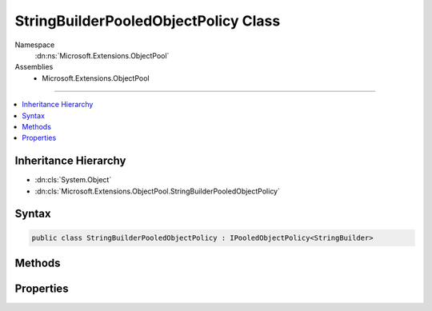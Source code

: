 

StringBuilderPooledObjectPolicy Class
=====================================





Namespace
    :dn:ns:`Microsoft.Extensions.ObjectPool`
Assemblies
    * Microsoft.Extensions.ObjectPool

----

.. contents::
   :local:



Inheritance Hierarchy
---------------------


* :dn:cls:`System.Object`
* :dn:cls:`Microsoft.Extensions.ObjectPool.StringBuilderPooledObjectPolicy`








Syntax
------

.. code-block:: csharp

    public class StringBuilderPooledObjectPolicy : IPooledObjectPolicy<StringBuilder>








.. dn:class:: Microsoft.Extensions.ObjectPool.StringBuilderPooledObjectPolicy
    :hidden:

.. dn:class:: Microsoft.Extensions.ObjectPool.StringBuilderPooledObjectPolicy

Methods
-------

.. dn:class:: Microsoft.Extensions.ObjectPool.StringBuilderPooledObjectPolicy
    :noindex:
    :hidden:

    
    .. dn:method:: Microsoft.Extensions.ObjectPool.StringBuilderPooledObjectPolicy.Create()
    
        
        :rtype: System.Text.StringBuilder
    
        
        .. code-block:: csharp
    
            public StringBuilder Create()
    
    .. dn:method:: Microsoft.Extensions.ObjectPool.StringBuilderPooledObjectPolicy.Return(System.Text.StringBuilder)
    
        
    
        
        :type obj: System.Text.StringBuilder
        :rtype: System.Boolean
    
        
        .. code-block:: csharp
    
            public bool Return(StringBuilder obj)
    

Properties
----------

.. dn:class:: Microsoft.Extensions.ObjectPool.StringBuilderPooledObjectPolicy
    :noindex:
    :hidden:

    
    .. dn:property:: Microsoft.Extensions.ObjectPool.StringBuilderPooledObjectPolicy.InitialCapacity
    
        
        :rtype: System.Int32
    
        
        .. code-block:: csharp
    
            public int InitialCapacity { get; set; }
    
    .. dn:property:: Microsoft.Extensions.ObjectPool.StringBuilderPooledObjectPolicy.MaximumRetainedCapacity
    
        
        :rtype: System.Int32
    
        
        .. code-block:: csharp
    
            public int MaximumRetainedCapacity { get; set; }
    

